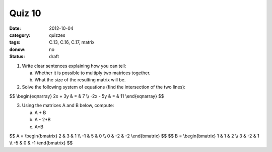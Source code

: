 Quiz 10 
#######

:date: 2012-10-04
:category: quizzes
:tags: C.13, C.16, C.17, matrix
:donow: no
:status: draft

1. Write clear sentences explaining how you can tell:

   a. Whether it is possible to multiply two matrices together.
   b. What the size of the resulting matrix will be.
  

2. Solve the following system of equations (find the intersection of the two lines):

$$
\\begin{eqnarray}
2x + 3y & = & 7 \\\\
-2x - 5y & = & 11
\\end{eqnarray}
$$
 
3. Using the matrices A and B below, compute:

   a.  A + B
   b.  A - 2*B
   c.  A*B

$$
A = 
\\begin{bmatrix}
2 & 3 & 1 \\\\
-1 & 5 & 0 \\\\
0 & -2 & -2 
\\end{bmatrix}
$$
$$
B = 
\\begin{bmatrix}
1 & 1 & 2 \\\\
3 & -2 & 1 \\\\
-5 & 0 & -1  
\\end{bmatrix}
$$


 

